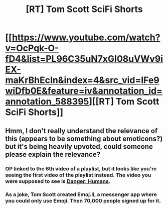 #+TITLE: [RT] Tom Scott SciFi Shorts

* [[https://www.youtube.com/watch?v=OcPqk-O-fD4&list=PL96C35uN7xGI08uVWv9iEX-maKrBhEcIn&index=4&src_vid=IFe9wiDfb0E&feature=iv&annotation_id=annotation_588395][[RT] Tom Scott SciFi Shorts]]
:PROPERTIES:
:Author: raymestalez
:Score: 21
:DateUnix: 1459892498.0
:DateShort: 2016-Apr-06
:END:

** Hmm, I don't really understand the relevance of this (appears to be something about emoticons?) but it's being heavily upvoted, could someone please explain the relevance?
:PROPERTIES:
:Author: creatureofthewood
:Score: 2
:DateUnix: 1459989002.0
:DateShort: 2016-Apr-07
:END:

*** OP linked to the 6th video of a playlist, but it looks like you're seeing the first video of the playlist instead. The video you were supposed to see is [[https://www.youtube.com/watch?v=OcPqk-O-fD4][Danger: Humans]].
:PROPERTIES:
:Author: Velodra
:Score: 4
:DateUnix: 1459994733.0
:DateShort: 2016-Apr-07
:END:


*** As a joke, Tom Scott created Emoj.li, a messenger app where you could only use Emoji. Then 70,000 people signed up for it.
:PROPERTIES:
:Author: Frommerman
:Score: 2
:DateUnix: 1460042222.0
:DateShort: 2016-Apr-07
:END:
